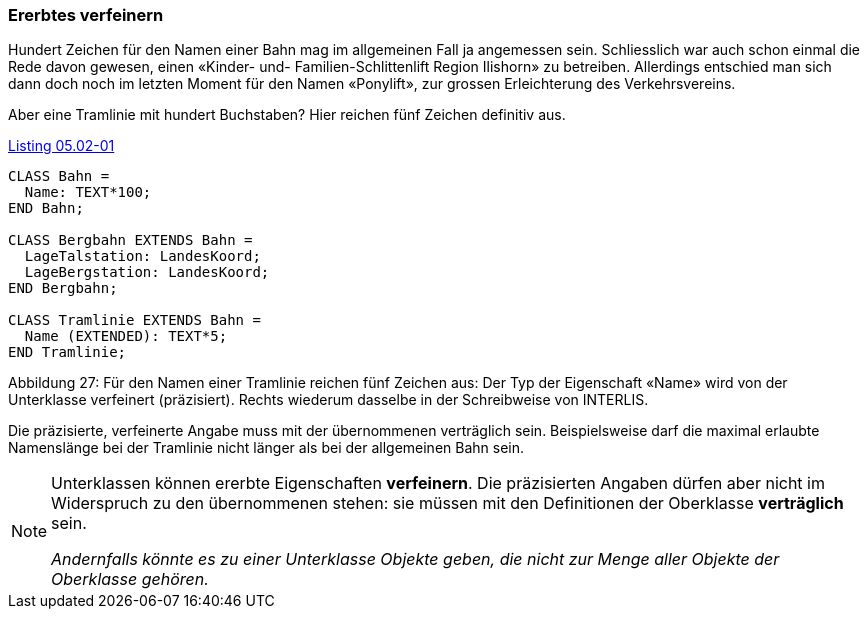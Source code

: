 [#_5_2]
=== Ererbtes verfeinern

Hundert Zeichen für den Namen einer Bahn mag im allgemeinen Fall ja angemessen sein. Schliesslich war auch schon einmal die Rede davon gewesen, einen «Kinder- und- Familien-Schlittenlift Region Ilishorn» zu betreiben. Allerdings entschied man sich dann doch noch im letzten Moment für den Namen «Ponylift», zur grossen Erleichterung des Verkehrsvereins.

Aber eine Tramlinie mit hundert Buchstaben? Hier reichen fünf Zeichen definitiv aus.

[#listing-05_02-01]
.link:#listing-05_02-01[Listing 05.02-01]
[source]
----
CLASS Bahn =
  Name: TEXT*100;
END Bahn;

CLASS Bergbahn EXTENDS Bahn =
  LageTalstation: LandesKoord;
  LageBergstation: LandesKoord;
END Bergbahn;

CLASS Tramlinie EXTENDS Bahn =
  Name (EXTENDED): TEXT*5;
END Tramlinie;
----

Abbildung 27: Für den Namen einer Tramlinie reichen fünf Zeichen aus: Der Typ der Eigenschaft «Name» wird von der Unterklasse verfeinert (präzisiert). Rechts wiederum dasselbe in der Schreibweise von INTERLIS.

Die präzisierte, verfeinerte Angabe muss mit der übernommenen verträglich sein. Beispiels­weise darf die maximal erlaubte Namenslänge bei der Tramlinie nicht länger als bei der all­gemeinen Bahn sein.

[NOTE]
====
Unterklassen können ererbte Eigenschaften *verfeinern*. Die präzisierten An­gaben dürfen aber nicht im Widerspruch zu den übernommenen stehen: sie müs­sen mit den Definitionen der Oberklasse *verträglich* sein.

_Andernfalls könnte es zu einer Unterklasse Objekte geben, die nicht zur Menge aller Objekte der Oberklasse gehören._
====

[#_5_3]
